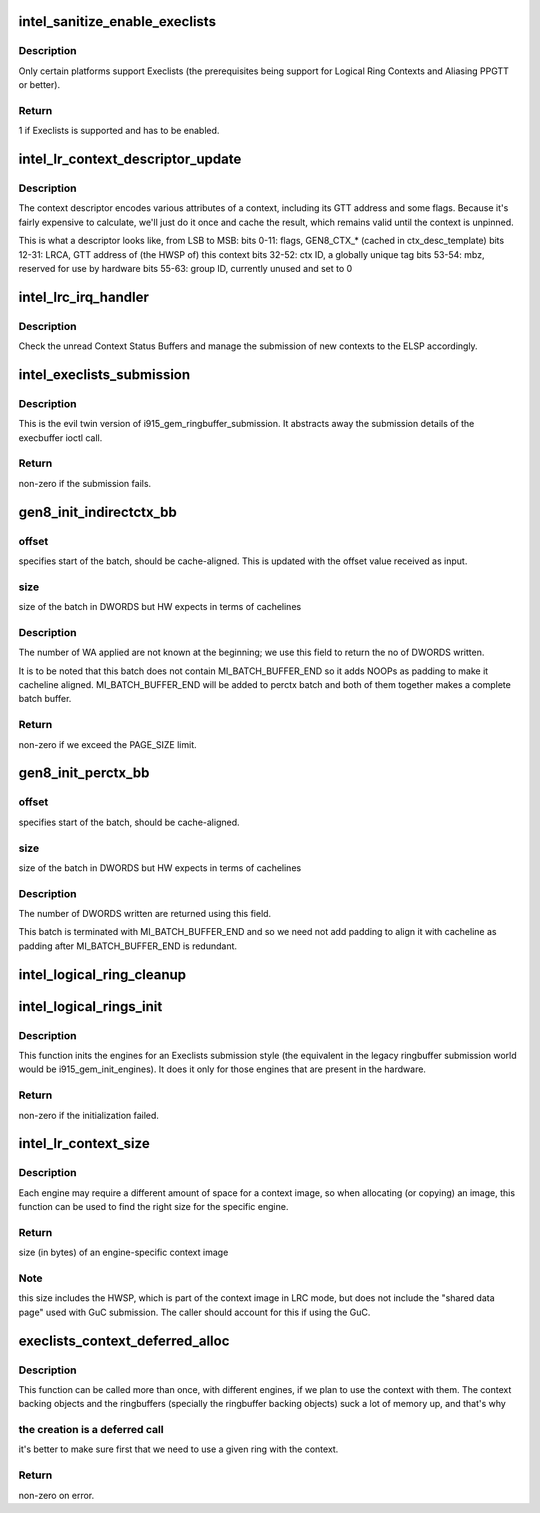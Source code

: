 .. -*- coding: utf-8; mode: rst -*-
.. src-file: drivers/gpu/drm/i915/intel_lrc.c

.. _`intel_sanitize_enable_execlists`:

intel_sanitize_enable_execlists
===============================

.. c:function:: int intel_sanitize_enable_execlists(struct drm_i915_private *dev_priv, int enable_execlists)

    sanitize i915.enable_execlists

    :param struct drm_i915_private \*dev_priv:
        i915 device private

    :param int enable_execlists:
        value of i915.enable_execlists module parameter.

.. _`intel_sanitize_enable_execlists.description`:

Description
-----------

Only certain platforms support Execlists (the prerequisites being
support for Logical Ring Contexts and Aliasing PPGTT or better).

.. _`intel_sanitize_enable_execlists.return`:

Return
------

1 if Execlists is supported and has to be enabled.

.. _`intel_lr_context_descriptor_update`:

intel_lr_context_descriptor_update
==================================

.. c:function:: void intel_lr_context_descriptor_update(struct i915_gem_context *ctx, struct intel_engine_cs *engine)

    calculate & cache the descriptor descriptor for a pinned context

    :param struct i915_gem_context \*ctx:
        Context to work on

    :param struct intel_engine_cs \*engine:
        Engine the descriptor will be used with

.. _`intel_lr_context_descriptor_update.description`:

Description
-----------

The context descriptor encodes various attributes of a context,
including its GTT address and some flags. Because it's fairly
expensive to calculate, we'll just do it once and cache the result,
which remains valid until the context is unpinned.

This is what a descriptor looks like, from LSB to MSB:
bits  0-11:    flags, GEN8_CTX\_\* (cached in ctx_desc_template)
bits 12-31:    LRCA, GTT address of (the HWSP of) this context
bits 32-52:    ctx ID, a globally unique tag
bits 53-54:    mbz, reserved for use by hardware
bits 55-63:    group ID, currently unused and set to 0

.. _`intel_lrc_irq_handler`:

intel_lrc_irq_handler
=====================

.. c:function:: void intel_lrc_irq_handler(unsigned long data)

    handle Context Switch interrupts

    :param unsigned long data:
        tasklet handler passed in unsigned long

.. _`intel_lrc_irq_handler.description`:

Description
-----------

Check the unread Context Status Buffers and manage the submission of new
contexts to the ELSP accordingly.

.. _`intel_execlists_submission`:

intel_execlists_submission
==========================

.. c:function:: int intel_execlists_submission(struct i915_execbuffer_params *params, struct drm_i915_gem_execbuffer2 *args, struct list_head *vmas)

    submit a batchbuffer for execution, Execlists style

    :param struct i915_execbuffer_params \*params:
        execbuffer call parameters.

    :param struct drm_i915_gem_execbuffer2 \*args:
        execbuffer call arguments.

    :param struct list_head \*vmas:
        list of vmas.

.. _`intel_execlists_submission.description`:

Description
-----------

This is the evil twin version of i915_gem_ringbuffer_submission. It abstracts
away the submission details of the execbuffer ioctl call.

.. _`intel_execlists_submission.return`:

Return
------

non-zero if the submission fails.

.. _`gen8_init_indirectctx_bb`:

gen8_init_indirectctx_bb
========================

.. c:function:: int gen8_init_indirectctx_bb(struct intel_engine_cs *engine, struct i915_wa_ctx_bb *wa_ctx, uint32_t *const batch, uint32_t *offset)

    initialize indirect ctx batch with WA

    :param struct intel_engine_cs \*engine:
        only applicable for RCS

    :param struct i915_wa_ctx_bb \*wa_ctx:
        structure representing wa_ctx

    :param uint32_t \*const batch:
        page in which WA are loaded

    :param uint32_t \*offset:
        This field specifies the start of the batch, it should be
        cache-aligned otherwise it is adjusted accordingly.
        Typically we only have one indirect_ctx and per_ctx batch buffer which are
        initialized at the beginning and shared across all contexts but this field
        helps us to have multiple batches at different offsets and select them based
        on a criteria. At the moment this batch always start at the beginning of the page
        and at this point we don't have multiple wa_ctx batch buffers.

.. _`gen8_init_indirectctx_bb.offset`:

offset
------

specifies start of the batch, should be cache-aligned. This is updated
with the offset value received as input.

.. _`gen8_init_indirectctx_bb.size`:

size
----

size of the batch in DWORDS but HW expects in terms of cachelines

.. _`gen8_init_indirectctx_bb.description`:

Description
-----------

The number of WA applied are not known at the beginning; we use this field
to return the no of DWORDS written.

It is to be noted that this batch does not contain MI_BATCH_BUFFER_END
so it adds NOOPs as padding to make it cacheline aligned.
MI_BATCH_BUFFER_END will be added to perctx batch and both of them together
makes a complete batch buffer.

.. _`gen8_init_indirectctx_bb.return`:

Return
------

non-zero if we exceed the PAGE_SIZE limit.

.. _`gen8_init_perctx_bb`:

gen8_init_perctx_bb
===================

.. c:function:: int gen8_init_perctx_bb(struct intel_engine_cs *engine, struct i915_wa_ctx_bb *wa_ctx, uint32_t *const batch, uint32_t *offset)

    initialize per ctx batch with WA

    :param struct intel_engine_cs \*engine:
        only applicable for RCS

    :param struct i915_wa_ctx_bb \*wa_ctx:
        structure representing wa_ctx

    :param uint32_t \*const batch:
        page in which WA are loaded

    :param uint32_t \*offset:
        This field specifies the start of this batch.
        This batch is started immediately after indirect_ctx batch. Since we ensure
        that indirect_ctx ends on a cacheline this batch is aligned automatically.

.. _`gen8_init_perctx_bb.offset`:

offset
------

specifies start of the batch, should be cache-aligned.

.. _`gen8_init_perctx_bb.size`:

size
----

size of the batch in DWORDS but HW expects in terms of cachelines

.. _`gen8_init_perctx_bb.description`:

Description
-----------

The number of DWORDS written are returned using this field.

This batch is terminated with MI_BATCH_BUFFER_END and so we need not add padding
to align it with cacheline as padding after MI_BATCH_BUFFER_END is redundant.

.. _`intel_logical_ring_cleanup`:

intel_logical_ring_cleanup
==========================

.. c:function:: void intel_logical_ring_cleanup(struct intel_engine_cs *engine)

    deallocate the Engine Command Streamer

    :param struct intel_engine_cs \*engine:
        Engine Command Streamer.

.. _`intel_logical_rings_init`:

intel_logical_rings_init
========================

.. c:function:: int intel_logical_rings_init(struct drm_device *dev)

    allocate, populate and init the Engine Command Streamers

    :param struct drm_device \*dev:
        DRM device.

.. _`intel_logical_rings_init.description`:

Description
-----------

This function inits the engines for an Execlists submission style (the equivalent in the
legacy ringbuffer submission world would be i915_gem_init_engines). It does it only for
those engines that are present in the hardware.

.. _`intel_logical_rings_init.return`:

Return
------

non-zero if the initialization failed.

.. _`intel_lr_context_size`:

intel_lr_context_size
=====================

.. c:function:: uint32_t intel_lr_context_size(struct intel_engine_cs *engine)

    return the size of the context for an engine

    :param struct intel_engine_cs \*engine:
        which engine to find the context size for

.. _`intel_lr_context_size.description`:

Description
-----------

Each engine may require a different amount of space for a context image,
so when allocating (or copying) an image, this function can be used to
find the right size for the specific engine.

.. _`intel_lr_context_size.return`:

Return
------

size (in bytes) of an engine-specific context image

.. _`intel_lr_context_size.note`:

Note
----

this size includes the HWSP, which is part of the context image
in LRC mode, but does not include the "shared data page" used with
GuC submission. The caller should account for this if using the GuC.

.. _`execlists_context_deferred_alloc`:

execlists_context_deferred_alloc
================================

.. c:function:: int execlists_context_deferred_alloc(struct i915_gem_context *ctx, struct intel_engine_cs *engine)

    create the LRC specific bits of a context

    :param struct i915_gem_context \*ctx:
        LR context to create.

    :param struct intel_engine_cs \*engine:
        engine to be used with the context.

.. _`execlists_context_deferred_alloc.description`:

Description
-----------

This function can be called more than once, with different engines, if we plan
to use the context with them. The context backing objects and the ringbuffers
(specially the ringbuffer backing objects) suck a lot of memory up, and that's why

.. _`execlists_context_deferred_alloc.the-creation-is-a-deferred-call`:

the creation is a deferred call
-------------------------------

it's better to make sure first that we need to use
a given ring with the context.

.. _`execlists_context_deferred_alloc.return`:

Return
------

non-zero on error.

.. This file was automatic generated / don't edit.

